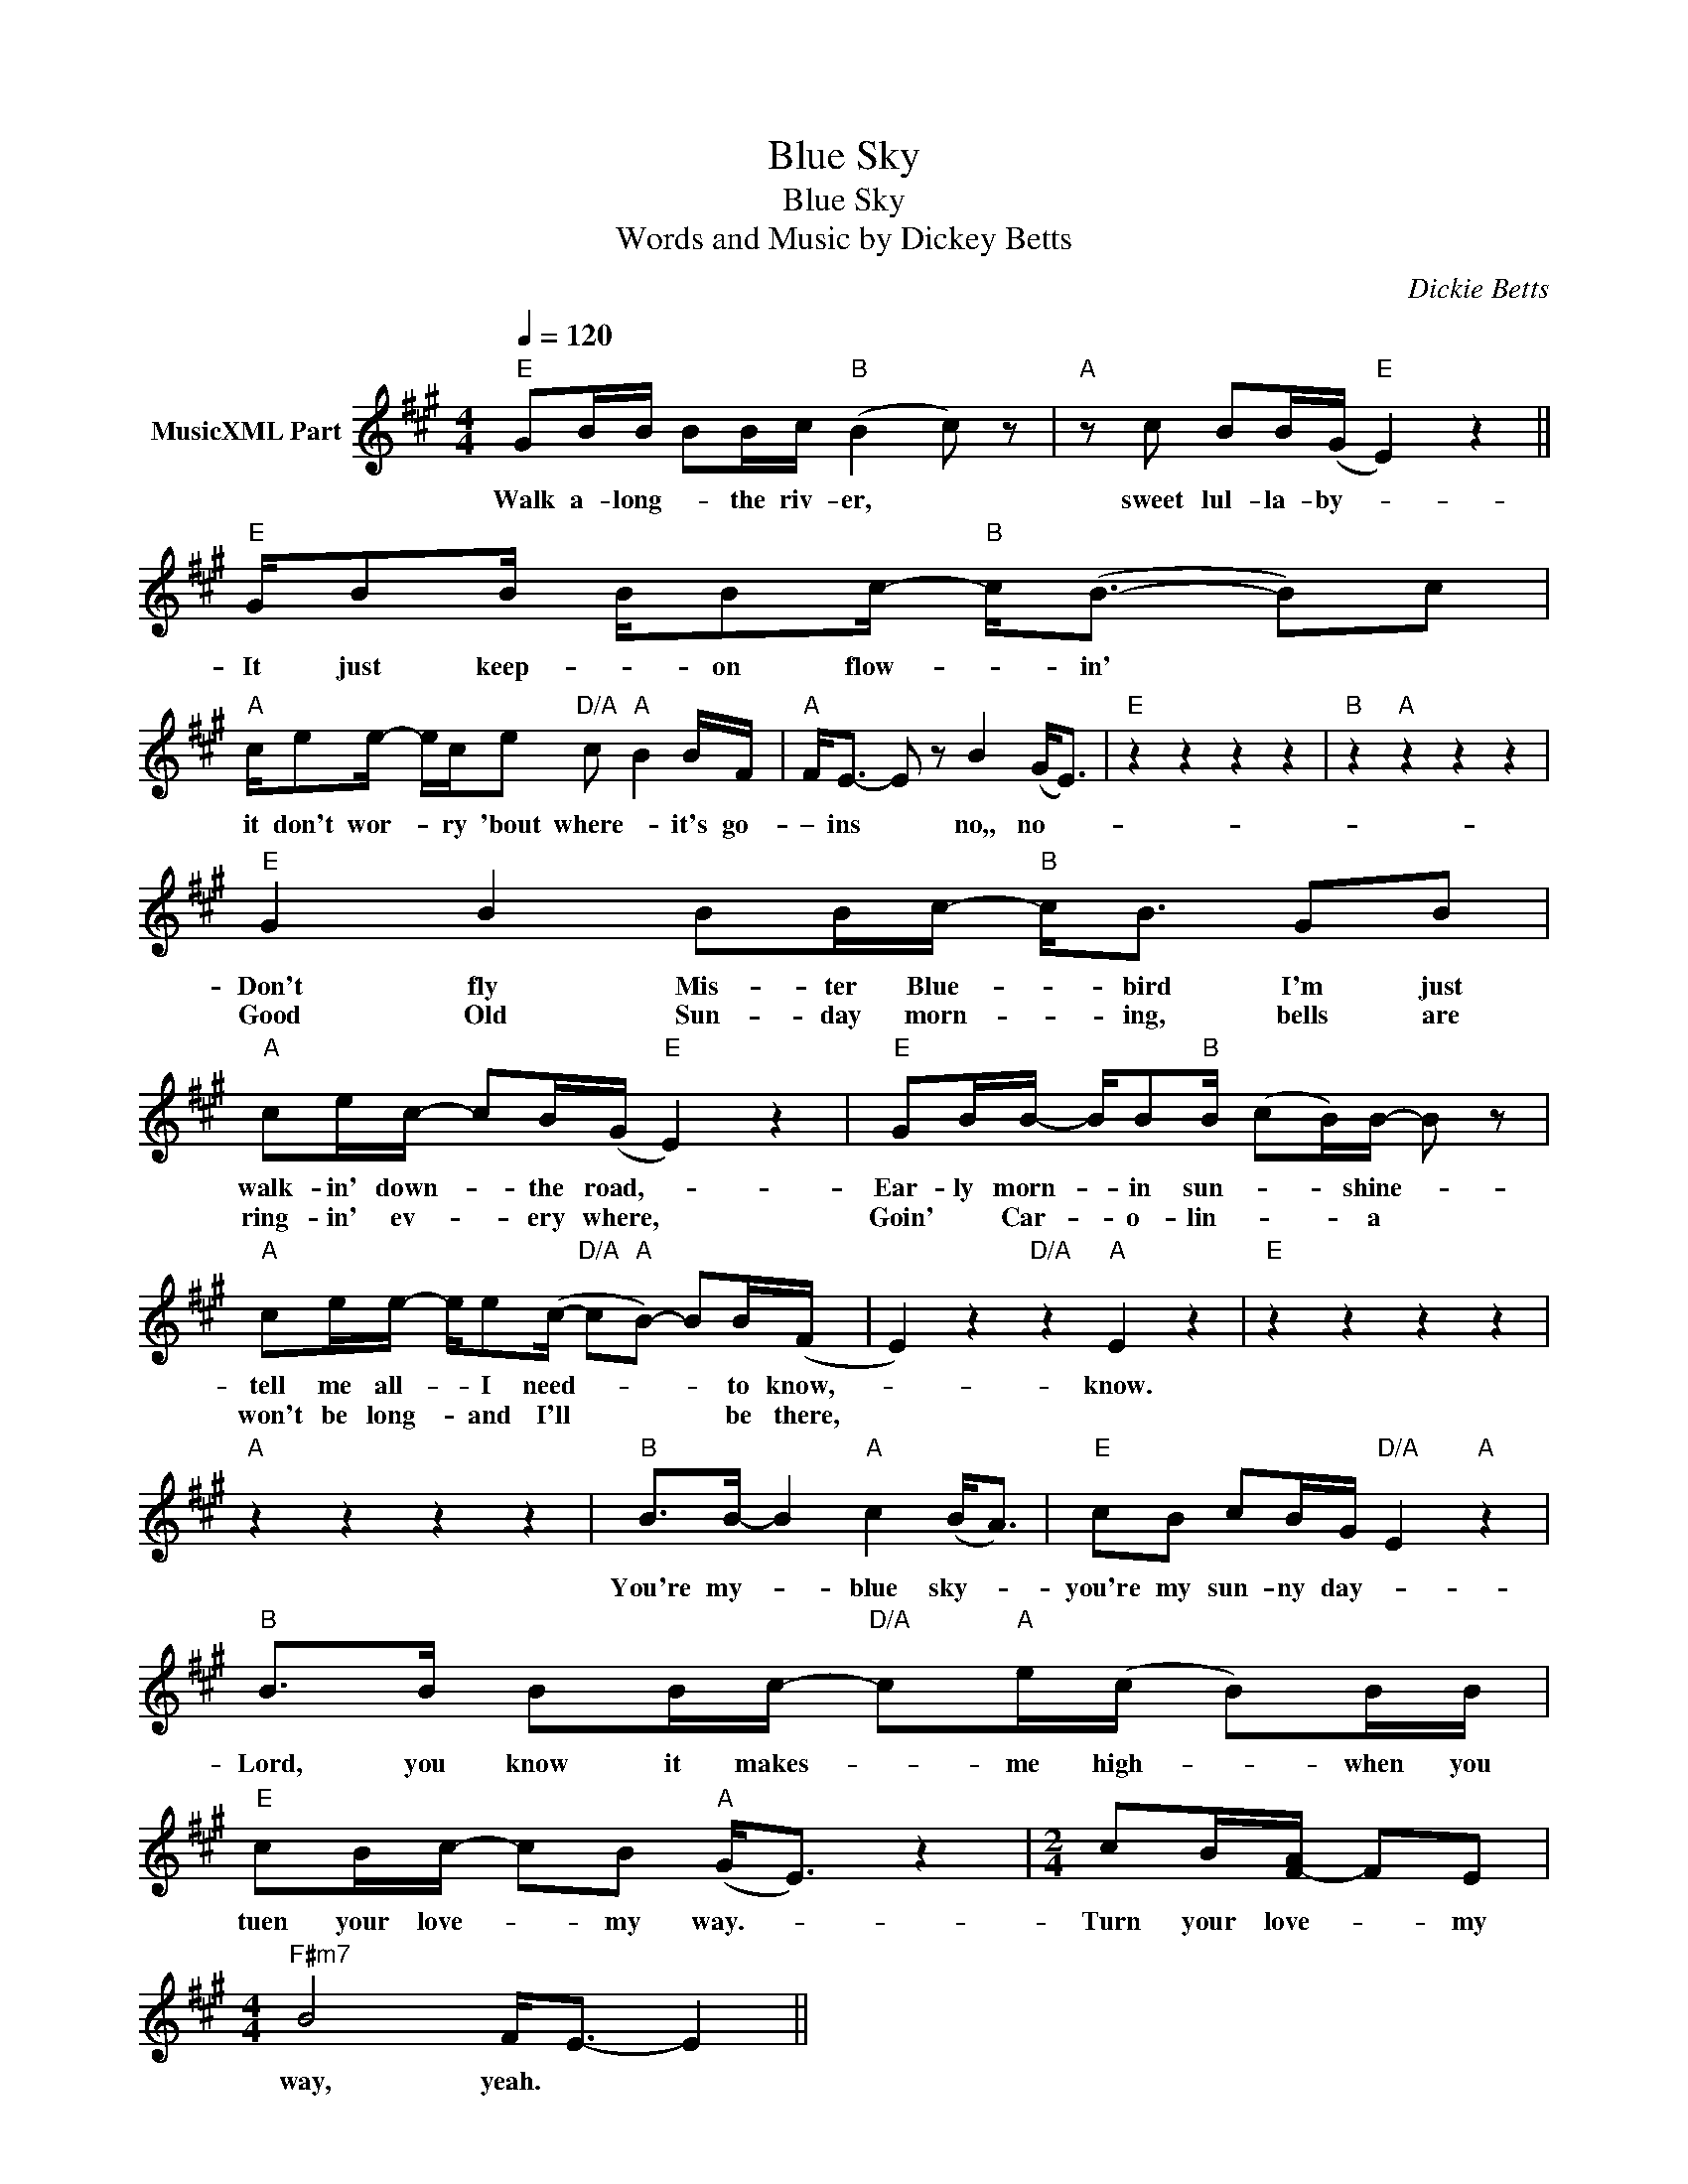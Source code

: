 X:1
T:Blue Sky
T:Blue Sky
T:Words and Music by Dickey Betts
C:Dickie Betts
Z:All Rights Reserved
L:1/8
Q:1/4=120
M:4/4
K:A
V:1 treble nm="MusicXML Part"
%%MIDI program 0
%%MIDI control 7 102
%%MIDI control 10 64
V:1
"E" GB/B/ BB/c/"B" (B2 c) z |"A" z c BB/(G/"E" E2) z2 ||"E" G/BB/ B/Bc/-"B" c<(B- B)c | %3
w: Walk a- long- * the riv- er, *|sweet lul- la- by- *|It just keep- * on flow- * in' * *|
w: |||
"A" c/ee/- e/c/e"D/A" c"A" B2 B/F/ |"A" F<E- E z B2 (G<E) |"E" z2 z2 z2 z2 |"B" z2"A" z2 z2 z2 | %7
w: it don't wor- * ry 'bout where- * it's go-|– ins * no,, no- *|||
w: ||||
"E" G2 B2 BB/c/-"B" c<B GB |"A" ce/c/- cB/(G/"E" E2) z2 |"E" GB/B/- B/B"B"B/ (cB/)B/- B z | %10
w: Don't fly Mis- ter Blue- * bird I'm just|walk- in' down- * the road,- *|Ear- ly morn- * in sun- * * shine- *|
w: Good Old Sun- day morn- * ing, bells are|ring- in' ev- * ery where, *|Goin' * Car- * o- lin- * * a *|
"A" ce/e/- e/e(c/-"D/A" c"A"B-) BB/(F/ | E2) z2"D/A" z2"A" E2 z2 |"E" z2 z2 z2 z2 | %13
w: tell me all- * I need- * * * to know,-|* know.||
w: won't be long- * and I'll * * * be there,|||
"A" z2 z2 z2 z2 |"B" B>B- B2"A" c2 (B<A) |"E" cB cB/G/"D/A" E2"A" z2 | %16
w: |You're my- * blue sky- *|you're my sun- ny day- *|
w: |||
"B" B>B BB/c/-"D/A" c"A"e/(c/ B)B/B/ |"E" cB/c/- cB"A" (G<E) z2 |[M:2/4] cB/[F-A]/ FE | %19
w: Lord, you know it makes- * me high- * when you|tuen your love- * my way.- *|Turn your love- * my|
w: |||
[M:4/4]"F#m7" B4 F<E- E2 || %20
w: way, yeah. * *|
w: |

